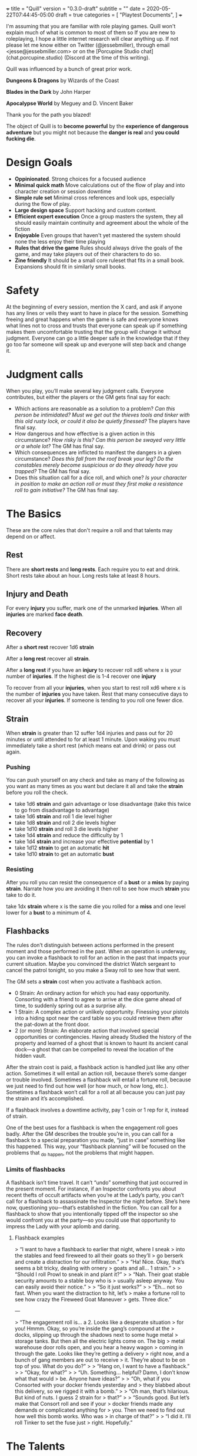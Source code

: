 +++
title = "Quill"
version = "0.3.0-draft"
subtitle = ""
date = 2020-05-22T07:44:45-05:00
draft = true
categories = [
  "Playtest Documents",
]
+++

I'm assuming that you are familiar with role playing games. Quill
won't explain much of what is common to most of them so If you are new
to roleplaying, I hope a little internet research will clear anything
up. If not please let me know either on Twitter (@jessebmiller),
through email <jesse@jessebmiller.com> or on the [Porcupine Studio
chat](chat.porcupine.studio) (Discord at the time of this writing).

Quill was influenced by a bunch of great prior work.

*Dungeons & Dragons* by Wizards of the Coast

*Blades in the Dark* by John Harper

*Apocalypse World* by Meguey and D. Vincent Baker

Thank you for the path you blazed!

The object of Quill is to *become powerful* by the *experience of
dangerous adventure* but you might not because the *danger is real*
and *you could fucking die*.

* Design Goals

  - *Oppinionated*. Strong choices for a focused audience
  - *Minimal quick math* Move calculations out of the flow of play and
    into character creation or session downtime
  - *Simple rule set* Minimal cross references and look ups,
    especially during the flow of play.
  - *Large design space* Support hacking and custom content.
  - *Efficient expert execution* Once a group masters the system, they
    all should easily maintain continuity and agreement about the
    whole of the fiction
  - *Enjoyable* Even groups that haven't yet mastered the system
    should none the less enjoy their time playing
  - *Rules that drive the game* Rules should always drive the goals of
    the game, and may take players out of their characters to do so.
  - *Zine friendly* It should be a small core ruleset that fits in a
    small book. Expansions should fit in similarly small books.

* Safety

  At the beginning of every session, mention the X card, and ask if
  anyone has any lines or veils they want to have in place for the
  session. Something freeing and great happens when the game is safe
  and everyone knows what lines not to cross and trusts that everyone
  can speak up if something makes them uncomfortable trusting that the
  group will change it without judgment. Everyone can go a little
  deeper safe in the knowledge that if they go too far someone will
  speak up and everyone will step back and change it.

* Judgment calls

  When you play, you’ll make several key judgment calls. Everyone
  contributes, but either the players or the GM gets final say for
  each:

  - Which actions are reasonable as a solution to a problem? /Can this
    person be intimidated? Must we get out the thieves tools and/
    /tinker with this old rusty lock, or could it also be quietly
    finessed?/ The players have final say.
  - How dangerous and how effective is a given action in this
    circumstance? /How risky is this? Can this person be swayed very
    little or a whole lot?/ The GM has final say.
  - Which consequences are inflicted to manifest the dangers in a
    given circumstance? /Does this fall from the roof break your leg?
    Do the constables merely become suspicious or do they already have/
    /you trapped?/ The GM has final say.
  - Does this situation call for a dice roll, and which one? /Is your
    character in position to make an action roll or must they first/
    /make a resistance roll to gain initiative?/ The GM has final say.

* The Basics

  These are the core rules that don't require a roll and that talents
  may depend on or affect.

** Rest

   There are *short rests* and *long rests*. Each require you to eat
   and drink. Short rests take about an hour. Long rests take at least
   8 hours.

** Injury and Death

   For every *injury* you suffer, mark one of the unmarked
   *injuries*. When all *injuries* are marked *face death*.

** Recovery

   After a *short rest* recover 1d6 *strain*

   After a *long rest* recover all *strain*.

   After a *long rest* if you have an *injury* to recover roll xd6
   where x is your number of *injuries*. If the highest die is 1-4
   recover one *injury*

   To recover from all your *injuries*, when you start to rest roll xd6
   where x is the number of *injuries* you have taken. Rest that many
   consecutive days to recover all your *injuries*. If someone is
   tending to you roll one fewer dice.

** Strain

   When *strain* is greater than 12 suffer 1d4 injuries and pass out
   for 20 minutes or until attended to for at least 1 minute. Upon
   waking you must immediately take a short rest (which means eat and
   drink) or pass out again.

*** Pushing

    You can push yourself on any check and take as many of the
    following as you want as many times as you want but declare it all
    and take the *strain* before you roll the check.

    - take 1d6 *strain* and gain advantage or lose disadvantage
      (take this twice to go from disadvantage to advantage)
    - take 1d6 *strain* and roll 1 die level higher
    - take 1d8 *strain* and roll 2 die levels higher
    - take 1d10 *strain* and roll 3 die levels higher
    - take 1d4 *strain* and reduce the difficulty by 1
    - take 1d4 *strain* and increase your effective *potential* by 1
    - take 1d12 *strain* to get an automatic *hit*
    - take 1d10 *strain* to get an automatic *bust*

*** Resisting

    After you roll you can resist the consequence of a *bust* or a
    *miss* by paying *strain*. Narrate how you are avoiding it then roll
    to see how much *strain* you take to do it.

    take 1dx *strain* where x is the same die you rolled for a *miss*
    and one level lower for a *bust* to a minimum of 4.

** Flashbacks

   The rules don’t distinguish between actions performed in the
   present moment and those performed in the past. When an operation
   is underway, you can invoke a flashback to roll for an action in
   the past that impacts your current situation. Maybe you convinced
   the district Watch sergeant to cancel the patrol tonight, so you
   make a Sway roll to see how that went.

   The GM sets a *strain* cost when you activate a flashback action.

   - 0 Strain: An ordinary action for which you had easy
     opportunity. Consorting with a friend to agree to arrive at the
     dice game ahead of time, to suddenly spring out as a surprise
     ally.
   - 1 Strain: A complex action or unlikely opportunity. Finessing
     your pistols into a hiding spot near the card table so you could
     retrieve them after the pat-down at the front door.
   - 2 (or more) Strain: An elaborate action that involved special
     opportunities or contingencies. Having already Studied the
     history of the property and learned of a ghost that is known to
     haunt its ancient canal dock—a ghost that can be compelled to
     reveal the location of the hidden vault.

   After the strain cost is paid, a flashback action is handled just
   like any other action. Sometimes it will entail an action roll,
   because there’s some danger or trouble involved. Sometimes a
   flashback will entail a fortune roll, because we just need to find
   out how well (or how much, or how long, etc.). Sometimes a
   flashback won’t call for a roll at all because you can just pay the
   strain and it’s accomplished.

   If a flashback involves a downtime activity, pay 1 coin or 1 rep
   for it, instead of strain.

   One of the best uses for a flashback is when the engagement roll
   goes badly. After the GM describes the trouble you’re in, you can
   call for a flashback to a special preparation you made, “just in
   case” something like this happened. This way, your “flashback
   planning” will be focused on the problems that _do _happen, not the
   problems that might happen.

*** Limits of flashbacks

    A flashback isn’t time travel. It can’t “undo” something that just
    occurred in the present moment. For instance, if an Inspector
    confronts you about recent thefts of occult artifacts when you’re
    at the Lady’s party, you can’t call for a flashback to assassinate
    the Inspector the night before. She’s here now, questioning
    you---that’s established in the fiction. You can call for a
    flashback to show that you intentionally tipped off the inspector
    so she would confront you at the party---so you could use that
    opportunity to impress the Lady with your aplomb and daring.

**** Flashback examples

     > “I want to have a flashback to earlier that night, where I sneak
     > into the stables and feed fireweed to all their goats so they’ll
     > go berserk and create a distraction for our infiltration.”
     >
     > “Ha! Nice. Okay, that’s seems a bit tricky, dealing with ornery
     > goats and all... 1 strain.”
     >
     > “Should I roll Prowl to sneak in and plant it?”
     >
     > “Nah. Their goat stable security amounts to a stable boy who is
     > usually asleep anyway. You can easily avoid their notice.”
     >
     > “So it just works?”
     >
     > “Eh... not so fast. When you want the distraction to hit, let’s
     > make a fortune roll to see how crazy the Fireweed Goat Maneuver
     > gets. Three dice.”

     ---

     > “The engagement roll is... a 2. Looks like a desperate situation
     > for you! Hmmm. Okay, so you’re inside the gang’s compound at the
     > docks, slipping up through the shadows next to some huge metal
     > storage tanks. But then all the electric lights come on. The big
     > metal warehouse door rolls open, and you hear a heavy wagon
     > coming in through the gate. Looks like they’re getting a delivery
     > right now, and a bunch of gang members are out to receive
     > it. They’re about to be on top of you. What do you do?”
     >
     > “Hang on, I want to have a flashback.”
     >
     > “Okay, for what?”
     >
     > “Uh. Something... helpful? Damn, I don’t know what that would
     > be. Anyone have ideas?”
     >
     > “Oh, what if you Consorted with your docker friends yesterday and
     > they blabbed about this delivery, so we rigged it with a bomb.”
     >
     > “Oh man, that’s hilarious. But kind of nuts. I guess 2 strain for
     > that?”
     >
     > “Sounds good. But let’s make that Consort roll and see if your
     > docker friends made any demands or complicated anything for
     > you. Then we need to find out how well this bomb works. Who was
     > in charge of that?”
     >
     > “I did it. I’ll roll Tinker to set the fuse just
     > right. Hopefully.”
* The Talents

  It's a tabletop role playing game so once the group has read this
  through, followed the instructions, and made some characters (PCs),
  the game master (GM) will describe the situation and the players
  will say what they do and the GM will say "okay" or "make a talent
  check" (or "wait, let's clarify the fiction"). And around and
  around.

  Quill PCs have *talents* representing the difficult and powerful
  things they can do that might fail. PCs improve at *Talents* by
  earning and spending *experience* on their talents. Things like
  fighting with a particular weapon, perception, intimidation, casting
  wizard, cleric, or other spells (see the Quill Magic zine), sneak
  attacks, and even keeping animal companions are all *talents*. How
  capable a PC is at each *talent* is represented by a die size. They
  all start at d4 and can progress with *experience* through the other
  die sizes (d6, d8, d10, d12 and d20).

** Talent Checks

   When a PC does something that is a *talent*, like fighting with a
   weapon, intimidating someone, or casting a spell, roll a check. The
   *talent* specifies a *potential* based on your character sheet and
   the GM determines a *difficulty* based on the fictional situation.
   The player rolls their die for that *talent*. If they roll under
   the *difficulty*, that's a *miss*. If they roll over the
   *potential* that's a *bust* (it can be both). Otherwise it's a
   *hit*. Many talents base *potential* on other talents or even the
   same talent itself. In these cases use the /die size/ you have in
   the talent for *potential*. For example, *Gossip* specifies "The
   lower of *Perception* and *Acquaintances*". Say your *Perception*
   was *d10* and your *Acquaintances* was *d6* your *potential* for
   *Gossip* would be *6* as it's the lower of 10 and 6.

   The outcomes of talent checks, especially the consequences for
   *misses* and *busts*, are what drive the game forward and unless
   otherwise stated use this as a guide.

   *Hit*: the player narrates their success

   *Miss*: the GM narrates the complication, setback, or obstacle that
   the failure causes. If the talent doesn't specify anything, invent
   something relevant to the situation.

   *Bust*: the GM narrates what the talent specifies or narrates a
   partial, incomplete, or fatally flawed success and possibly also a
   complication, setback, or obstacle it causes. A *bust* shouldn't be
   as bad as a *miss*.

   This table shows roughly what each *talent* die level represents
   along with rough guidance for the GM to determine a check's
   *difficulty*

   | Talent Die | Level of Experience | Challenging | Impossible |
   |------------+---------------------+-------------+------------|
   | d4         | No training         |           2 |          5 |
   | d6         | Some training       |           3 |          7 |
   | d8         | Well trained        |           4 |          9 |
   | d10        | Expert              |           5 |         11 |
   | d12        | Expert Specialist   |           6 |         13 |
   | d20        | Godlike             |          10 |         21 |

** Advantage and Disadvantage

   Some rules grant you *advantage* or give you *disadvantage*. When
   you have *advantage* roll 2 dice and take the better die. When you
   have *disadvantage* roll 2 and take the worse. A *hit* is better
   than *bust* is better than *miss*

** Talent properties

   There are some properties that are named here, and then simply
   referenced in their talent description. Things like range for
   weapons, verbal and somatic components for spells etc.

*** Melee

    Potential: *Fight* when used in melee range

*** Ranged X Y

    Potential: Lower of *Perception* and *Anticipation* when used
    outside beyond melee range up to X feet. Every Y feet beyond that
    the target gains 1 *defense*

*** Reach

    Potential: *Fight* when used in melee range or just outside of
    melee range.

    When you *fight* just beyond melee range with a *reach* weapon you
    can keep one opponent from entering melee range until they find an
    opportunity to close. When you fight with a *reach* weapon in melee
    range you are *disadvantaged*

    The opponent may move into melee range whenever you *miss*. If they
    do you must *quick draw* at *disadvantage* in order switch to a
    melee weapon.

    The opponent may move into melee range whenever you *bust*. If they
    do you must *quick draw* with *advantage* in order to switch to a
    melee weapon.

*** Sunder

    When you *bust* in addition to other effects, reduce the target's
    armor by 1

*** Finesse

    For the purposes of determining *defense* when fighting with a
    *finesse* weapon treat your number of injuries as one fewer. This
    makes your base unarmored defense 4 with no injuries.

*** Flexible

    Can be used either one handed or two handed.

* Creating Characters

  Distribute 2d10, 3d8, and 4d6 to any *talents* you'd like to start
  with. Only one die level per talent. All PCs start with every
  *talent* at d4

  Take as much gear as you want but check with your GM and other
  players first to make sure everyone is happy with it.

  Complete the calculations on your chatacter sheet.

* Advancement

  When you *push yourself* and *miss* using a *talent* mark it for an
  Experience Point (*XP*). Once you've marked enough *XP* for a talent
  you may advance it to its next highest die by paying its cost in
  *XP* during a long rest. All PCs have a d4 in every *talent*.

  | Next Die | XP Cost |
  |----------+---------|
  | d6       |       3 |
  | d8       |       4 |
  | d10      |       5 |
  | d12      |       6 |
  | d20      |      10 |

* Appendix A: Talents
** Animal Companionship

   Potential: Lower of *perception* and *Animal Companionship*-4

   When you dedicate a few hours and work to form a bond of
   companionship with an animal, either set up a new 5 step
   companionship clock or make progress on an existing companionship
   clock by rolling

   Difficulty:

   | Difficulty | Animal                                                  |
   |------------+---------------------------------------------------------|
   |          2 | Domestic animals (Dogs, Cats, Ravens, Horses)           |
   |          4 | Wild domestic Counterparts (Wolves, Big Cats, Raptors)  |
   |          6 | Other wild animals (Elephants, Reptiles, Bears, Jackal) |
   |          8 | Dire Animals                                            |
   |         10 | Beasts                                                  |
   |         12 | Monsters                                                |

   *Hit* Mark two ticks on the clock

   *Bust* Mark one tick on the clock

   *Miss* Remove one tick on the clock

** Anticipation

   Potential: *Anticipation*-4

   Roll when you think you could have *anticipated* something. Say how
   you anticipated it and how you are prepared.

** Acquaintances

   Potential: *Acquaintances*-3

   Roll when you leverage someone you happen to know from here or
   there. Say who it is by name and how you know them. Say how they
   are helpful to know and what advantage or outcome you gain from
   knowing them. Do they help you out themselves? Does dropping their
   name get you in somewhere? GM sets a difficulty after hearing the
   outcome.

   *Hit* The player narrates the success

   *Bust* You gain the advantage or outcome but the acquaintance
   expects a favor, is displeased, or there is some other unintended
   consequence

   *Miss* You don't get the outcome you were hoping for. Choose 1
   - The acquaintance expects a favor
   - The acquaintance actively works against you
   - The acquaintance puts you at a disadvantage

** Face Damage

   Potential: Infinity

   When you are hit by a weapon, fall from a great height, or
   otherwise *face damage* roll with a difficulty of the damage faced.

   *Hit* GM chooses one as appropriate
   1. suffer 2 strain for unarmed or improvised weapon
   2. suffer 3 strain for a one handed weapon
   3. suffer 5 strain for a two handed weapon
   4. potentially more strain based on the circumstances. How high a
      fall was, how sharp the rocks are etc.

   *Miss* GM chooses one as appropriate
   1. suffer 8 strain for an unarmed attack
   2. suffer 10 strain for an improvised weapon
   3. suffer 1 injury if hit by a one handed weapon
   4. suffer 2 injuries if hit by a two handed weapon
   5. potentially more injuries based on the circumstances. How high a
      fall was, how sharp the rocks are etc.

** Face Death

   Potential: *Face Death*-4
   Difficulty: 4

   *Hit* You are incapacitated until you've healed an injury. Roll as per
   *long rest recovery* but without the requirement to eat and drink---you are
   unable to in a coma---and only once a day. If you don't heal an
   injury within 6 days you die.

   *Bust* You are incapacitated and must heal an injury fast. Roll as
   per *long rest recovery* as above. If you don't heal an injury you
   die.

   *Miss* You die

** Fight

   Potential: Lower of 4 and *fight*-4 when fighting unarmed and the
   lower of 6 and *fight*-4 when fighting with improvised weapons
   like sticks, stones, or other tools not intended as weapons.

   When you fight toe to toe in melee (close) range roll with a
   difficulty of your opponent's *defense*.

   When you fight with a *weapon* that weapon's properties replace
   *fight's* properties.

   *Hit* The target must *face damage* as rolled

   *Bust* The target's next roll is at *disadvantage*

   *Miss* Your next roll is at *disadvantage*

** Gossip

   Potential: Lower of *Perception*, *Acquaintances*

   Roll when you do something that relies on a plausible rumor's
   veracity that you heard through gossip. Players can invent these on
   the fly.

   *Hit* the rumor is true

   *bust* the rumor is true but it's just the tip of the iceberg choose one
   1. you're in over your head
   2. you've tipped your hand and the wrong people now know you were gossiping
   3. you've tipped your sources hand and they are displeased with you

   *miss* the rumor was false or misleading

** Intimidation

   Potential: *Intimidation*-5
   - +1 if you have a credible reputation for violence or retaliation
     and they are aware of it
   - +1 if you brandish a deadly weapon
   - +1 if they are not wearing armor
   - +1 if they have a d4 in *fight*
   - +1 if they have a d12 in *fight*

   Roll when you threaten retaliation in order to get what you want.

   *Hit* You get what you want

   *Bust* You get what you want but whoever you intimidated holds 2
   against you until the end of the scene. They may spend one hold to
   give you disadvantage or to gain advantage against you for one
   check.

   *Miss* You don't get what you want and whoever you intimidated
   holds 3 and may spend them as above.

** Perception

   Potential: *Perception* - 2

   Hitchcock's Bomb, the players should be let in on it even if the
   characters are not. This roll should be about figuring out how much
   the PCs notice.

   GM honestly summarizes all the things available from the characters
   fictional position.

   *Hit* notice at least 3, at most all but 1

   *Bust* notice at least 1 at most all but 3

   *Miss* <something other than "whelp nope">

** Quick Draw

   Potential: *Anticipation*

   Roll when you *quick draw* a weapon.

   *Hit* You draw quickly. Immediately make another move.

   *bust* You draw relatively quickly, Immediately make another move
   with *disadvantage*.

   *Miss* You draw the weapon, but not very quickly. Others have an
   opportunity to make a move

** Sneak Attack

   Potential:
   - *Quic Draw* when you use suddenness of attack to catch them off
     guard
   - *Anticipation* when you lay in wait
   - *Stealth* when you sneak up on them
   - *Perception* when they are fully engaged on something else (like
     fighting someone else, or taking aim at someone else, or
     equivalent attention otherwise

   Difficulty: Their defense as though they have 3 injuries

   When you attack someone who is unaware of your intention roll

   *Hit* as though they were hit by the weapon you wield. They face
   damage as though it were one level more severe

* Appendix B: Special Talents
** Coin

   Potential: Higher of *perception* and *anticipation*

   Coin is not earned with experience but is worked for, traded for,
   found, stolen and so on. When you earn substantial *coin* increase
   the die size. PCs can't carry more than d12 coin on them.

   Roll when you spend *coin* to buy supplies or gear. The GM will
   come up with a difficulty representing the price based on rarity
   and cost to produce.

   *Hit* you can easily afford it

   *bust* You can afford it at some cost. Either don't buy it or
   reduce your coin die by one rank.

   *miss* You can afford it only at great cost (or not at all). Either
   don't buy it or reduce your coin by 3 ranks.

   Coin can be reduced to d0 (but not below)

** Supplies

   Supply dice are not bought with experience, they are bought with
   coin.

   Potential: Higher of *perception* and *anticipation*

   Difficulty: *Strain*

   After each rest roll for each supply (meals, ammunition, etc.) if
   you used it since your previous rest.

   *Hit* There are plenty more

   On a *bust* There are 5 more and on a *miss* there are 2
   more. Track these individually without rolling *supplies*

* Appendix C: Gear
** Thieves tools

   Potential: the quality of the tools

   | Potential | Tool Quality                |
   |-----------+-----------------------------+
   |         2 | Improvised                  |
   |         4 | Poor                        |
   |         6 | Average                     |
   |         8 | High                        |
   |        10 | Specialized or Expert Maker |
   |        12 | Advanced or Magic           |
   |        20 | Divine or Made by a God     |

   With enough persistence you can get past any lock. The only
   question is how much time will it take and how much attention will
   you draw. When you try to get past a lock roll any die up to
   *thieves tools*.

   Difficulty: the quality of the lock

   | Difficulty | Lock Quality                | Time on Hit | Time on Bust | Time on Miss |
   |------------+-----------------------------+-------------+--------------+--------------|
   |          2 | Poor                        | Seconds     | 1 Minute     | 5 Minutes    |
   |          3 | Average                     | Seconds     | 2 Minutes    | 1 Hour       |
   |          4 | High                        | Minutes     | 1 Hour       | 3 Hours      |
   |          5 | Specialized or Expert Maker | 1 Hour      | 3 Hours      | 10 Hours     |
   |          6 | Advanced or Magic           | 2 Hours     | 6 Hours      | 2 Days       |
   |         10 | Divine or Made by a God     | 5 Hours     | 2 Days       | 1 Week       |

** Camping Kit

   You've got everything you need to make camp. Gain advantage on
   *short rest* recovery rolls.

** Armor

   When you get armor, do all the character sheet calculations for
   when you wear it so that you don't have to figure it all out during
   a scene.

** Leather

   Armor Rating: 4 - number of injuries

** Chain Mail

   Armor Rating: 5

   *Fight* at *disadvantage*

** Plate

   Armor Rating: 6

   *Fight* at *disadvantage*, opponents fight at *advantage*

** Shield

   Armor Rating: +1, cannot use weapons two handed.

** Weapons
*** Spear

    Reach, Flexible, Ranged 40

*** Hand Axe

    Melee, Sunder

*** Battle Axe

    Melee, Two Handed, Sunder

*** Sword

    Melee, Finesse

*** Long Sword

    Melee, Two Handed, Finesse

*** Bow

    Ranged 120

* License

This work is licensed under a Creative Commons Attribution 4.0
International License (http://creativecommons.org/licenses/by/4.0/).

This work is based on *Blades in the Dark* (found at
http://www.bladesinthedark.com/), product of One Seven Design,
developed and authored by John Harper, and licensed for our use under
the Creative Commons Attribution 3.0 Unported license
(http://creativecommons.org/licenses/by/3.0/).

